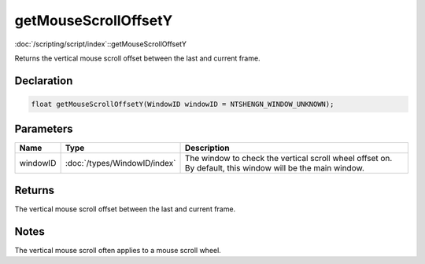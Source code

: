 getMouseScrollOffsetY
=====================

:doc:`/scripting/script/index`::getMouseScrollOffsetY

Returns the vertical mouse scroll offset between the last and current frame.

Declaration
-----------

.. code-block:: cpp

	float getMouseScrollOffsetY(WindowID windowID = NTSHENGN_WINDOW_UNKNOWN);

Parameters
----------

.. list-table::
	:width: 100%
	:header-rows: 1
	:class: code-table

	* - Name
	  - Type
	  - Description
	* - windowID
	  - :doc:`/types/WindowID/index`
	  - The window to check the vertical scroll wheel offset on. By default, this window will be the main window.

Returns
-------

The vertical mouse scroll offset between the last and current frame.

Notes
-----

The vertical mouse scroll often applies to a mouse scroll wheel.